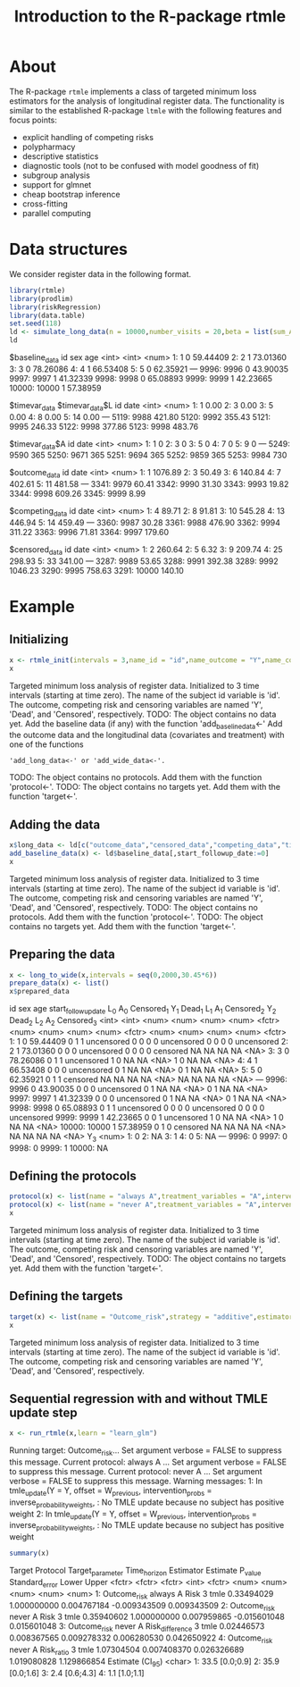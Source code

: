 * About

The R-package =rtmle= implements a class of targeted minimum loss
estimators for the analysis of longitudinal register data. The
functionality is similar to the established R-package =ltmle= with the
following features and focus points:

- explicit handling of competing risks
- polypharmacy
- descriptive statistics
- diagnostic tools (not to be confused with model goodness of fit)
- subgroup analysis
- support for glmnet
- cheap bootstrap inference
- cross-fitting 
- parallel computing

* Data structures  

We consider register data in the following format.

#+ATTR_LATEX: :options otherkeywords={}, deletekeywords={}
#+BEGIN_SRC R  :results output verbatim drawer  :exports both  :session *R* :cache yes
library(rtmle)
library(prodlim)
library(riskRegression)
library(data.table)
set.seed(118)
ld <- simulate_long_data(n = 10000,number_visits = 20,beta = list(sum_A_on_Y = -.1,A0_on_Y = 0),register_format = TRUE)
ld
#+END_SRC

#+RESULTS[(2025-04-10 11:48:17) fbea64b41ce76f4479ef4368ff8f2f1cda31c3b2]:
:results:
$baseline_data
          id   sex      age
       <int> <int>    <num>
    1:     1     0 59.44409
    2:     2     1 73.01360
    3:     3     0 78.26086
    4:     4     1 66.53408
    5:     5     0 62.35921
   ---                     
 9996:  9996     0 43.90035
 9997:  9997     1 41.32339
 9998:  9998     0 65.08893
 9999:  9999     1 42.23665
10000: 10000     1 57.38959

$timevar_data
$timevar_data$L
         id   date
      <int>  <num>
   1:     1   0.00
   2:     3   0.00
   3:     5   0.00
   4:     8   0.00
   5:    14   0.00
  ---             
5119:  9988 421.80
5120:  9992 355.43
5121:  9995 246.33
5122:  9998 377.86
5123:  9998 483.76

$timevar_data$A
         id  date
      <int> <num>
   1:     1     0
   2:     3     0
   3:     5     0
   4:     7     0
   5:     9     0
  ---            
5249:  9590   365
5250:  9671   365
5251:  9694   365
5252:  9859   365
5253:  9984   730


$outcome_data
         id    date
      <int>   <num>
   1:     1 1076.89
   2:     3   50.49
   3:     6  140.84
   4:     7  402.61
   5:    11  481.58
  ---              
3341:  9979   60.41
3342:  9990   31.30
3343:  9993   19.82
3344:  9998  609.26
3345:  9999    8.99

$competing_data
         id   date
      <int>  <num>
   1:     4  89.71
   2:     8  91.81
   3:    10 545.28
   4:    13 446.94
   5:    14 459.49
  ---             
3360:  9987  30.28
3361:  9988 476.90
3362:  9994 311.22
3363:  9996  71.81
3364:  9997 179.60

$censored_data
         id    date
      <int>   <num>
   1:     2  260.64
   2:     5    6.32
   3:     9  209.74
   4:    25  298.93
   5:    33  341.00
  ---              
3287:  9989   53.65
3288:  9991  392.38
3289:  9992 1046.23
3290:  9995  758.63
3291: 10000  140.10
:end:

* Example


** Initializing


#+ATTR_LATEX: :options otherkeywords={}, deletekeywords={}
#+BEGIN_SRC R  :results output verbatim drawer :exports both  :session *R* :cache yes  
x <- rtmle_init(intervals = 3,name_id = "id",name_outcome = "Y",name_competing = "Dead",name_censoring = "Censored",censored_label = "censored")
x
#+END_SRC

#+RESULTS[(2025-04-10 11:48:17) 8b507b232db5bb073a8147380c6d781f9e76f9f1]:
:results:
Targeted minimum loss analysis of register data.
  Initialized to 3 time intervals (starting at time zero).
  The name of the subject id variable is 'id'.
  The outcome, competing risk and censoring variables are named 'Y', 'Dead', and 'Censored', respectively.
TODO: The object contains no data yet.
Add the baseline data (if any) with the function 'add_baseline_data<-'
Add the outcome data and the longitudinal data (covariates and treatment) with one of the functions
: 'add_long_data<-' or 'add_wide_data<-'.
TODO: The object contains no protocols. Add them with the function 'protocol<-'.
TODO: The object contains no targets yet. Add them with the function 'target<-'.
:end:


** Adding the data

#+ATTR_LATEX: :options otherkeywords={}, deletekeywords={}
#+BEGIN_SRC R  :results output verbatim drawer  :exports both  :session *R* :cache yes  
x$long_data <- ld[c("outcome_data","censored_data","competing_data","timevar_data")]
add_baseline_data(x) <- ld$baseline_data[,start_followup_date:=0]
x
#+END_SRC

#+RESULTS[(2025-04-10 11:48:17) 49bdcfec7b8159dc23005a1d326989b56a4547c1]:
:results:
Targeted minimum loss analysis of register data.
  Initialized to 3 time intervals (starting at time zero).
  The name of the subject id variable is 'id'.
  The outcome, competing risk and censoring variables are named 'Y', 'Dead', and 'Censored', respectively.
TODO: The object contains no protocols. Add them with the function 'protocol<-'.
TODO: The object contains no targets yet. Add them with the function 'target<-'.
:end:


** Preparing the data

#+ATTR_LATEX: :options otherkeywords={}, deletekeywords={}
#+BEGIN_SRC R  :results output verbatim drawer  :exports both  :session *R* :cache yes  
x <- long_to_wide(x,intervals = seq(0,2000,30.45*6))
prepare_data(x) <- list()
x$prepared_data
#+END_SRC

#+RESULTS[(2025-04-10 11:48:18) 824e49ea434194f42fc103b764371428d538b5fb]:
:results:
id   sex      age start_followup_date   L_0   A_0 Censored_1   Y_1 Dead_1   L_1   A_1 Censored_2   Y_2 Dead_2   L_2   A_2 Censored_3
       <int> <int>    <num>               <num> <num> <num>     <fctr> <num>  <num> <num> <num>     <fctr> <num>  <num> <num> <num>     <fctr>
    1:     1     0 59.44409                   0     1     1 uncensored     0      0     0     0 uncensored     0      0     0     0 uncensored
    2:     2     1 73.01360                   0     0     0 uncensored     0      0     0     0   censored    NA     NA    NA    NA       <NA>
    3:     3     0 78.26086                   0     1     1 uncensored     1      0    NA    NA       <NA>     1      0    NA    NA       <NA>
    4:     4     1 66.53408                   0     0     0 uncensored     0      1    NA    NA       <NA>     0      1    NA    NA       <NA>
    5:     5     0 62.35921                   0     1     1   censored    NA     NA    NA    NA       <NA>    NA     NA    NA    NA       <NA>
   ---                                                                                                                                        
 9996:  9996     0 43.90035                   0     0     0 uncensored     0      1    NA    NA       <NA>     0      1    NA    NA       <NA>
 9997:  9997     1 41.32339                   0     0     0 uncensored     0      1    NA    NA       <NA>     0      1    NA    NA       <NA>
 9998:  9998     0 65.08893                   0     1     1 uncensored     0      0     0     0 uncensored     0      0     0     0 uncensored
 9999:  9999     1 42.23665                   0     0     1 uncensored     1      0    NA    NA       <NA>     1      0    NA    NA       <NA>
10000: 10000     1 57.38959                   0     1     0   censored    NA     NA    NA    NA       <NA>    NA     NA    NA    NA       <NA>
         Y_3
       <num>
    1:     0
    2:    NA
    3:     1
    4:     0
    5:    NA
   ---      
 9996:     0
 9997:     0
 9998:     0
 9999:     1
10000:    NA
:end:


** Defining the protocols

#+ATTR_LATEX: :options otherkeywords={}, deletekeywords={}
#+BEGIN_SRC R  :results output verbatim drawer  :exports both  :session *R* :cache yes  
protocol(x) <- list(name = "always A",treatment_variables = "A",intervention = 1)
protocol(x) <- list(name = "never A",treatment_variables = "A",intervention = 0)
x
#+END_SRC

#+RESULTS[(2025-04-10 11:48:18) c33c12a3fb685d3e26c9888a929f778ad970845e]:
:results:
Targeted minimum loss analysis of register data.
  Initialized to 3 time intervals (starting at time zero).
  The name of the subject id variable is 'id'.
  The outcome, competing risk and censoring variables are named 'Y', 'Dead', and 'Censored', respectively.
TODO: The object contains no targets yet. Add them with the function 'target<-'.
:end:


** Defining the targets

#+ATTR_LATEX: :options otherkeywords={}, deletekeywords={}
#+BEGIN_SRC R  :results output verbatim drawer  :exports both  :session *R* :cache yes  
target(x) <- list(name = "Outcome_risk",strategy = "additive",estimator = "tmle",time_horizon = 3,protocols = c("always A","never A"))
x
#+END_SRC

#+RESULTS[(2025-04-10 11:48:18) 9e87d956cc3fa23e94cb0e46e5c41ada18451329]:
:results:
Targeted minimum loss analysis of register data.
  Initialized to 3 time intervals (starting at time zero).
  The name of the subject id variable is 'id'.
  The outcome, competing risk and censoring variables are named 'Y', 'Dead', and 'Censored', respectively.
:end:

** Sequential regression with and without TMLE update step

#+ATTR_LATEX: :options otherkeywords={}, deletekeywords={}
#+BEGIN_SRC R  :results output verbatim drawer :exports both  :session *R* :cache yes
x <- run_rtmle(x,learn = "learn_glm")
#+END_SRC

#+RESULTS[(2025-04-10 11:48:19) f4b6ba5c87a4fcdc5adb0f95cc42bbc7a591718f]:
:results:
Running target: Outcome_risk... Set argument verbose = FALSE to suppress this message.
Current protocol: always A ... Set argument verbose = FALSE to suppress this message.
Current protocol: never A ... Set argument verbose = FALSE to suppress this message.
Warning messages:
1: In tmle_update(Y = Y, offset = W_previous, intervention_probs = inverse_probability_weights,  :
  No TMLE update because no subject has positive weight
2: In tmle_update(Y = Y, offset = W_previous, intervention_probs = inverse_probability_weights,  :
  No TMLE update because no subject has positive weight
:end:

#+ATTR_LATEX: :options otherkeywords={}, deletekeywords={}
#+BEGIN_SRC R  :results output verbatim drawer :exports both  :session *R* :cache yes
summary(x)
#+END_SRC

#+RESULTS[(2025-04-10 11:48:19) ed7f60068378803177c2f5dd0741b7b6f64e7766]:
:results:
         Target Protocol Target_parameter Time_horizon Estimator   Estimate     P_value Standard_error        Lower       Upper
         <fctr>   <fctr>           <fctr>        <int>    <fctr>      <num>       <num>          <num>        <num>       <num>
1: Outcome_risk always A             Risk            3      tmle 0.33494029 1.000000000    0.004767184 -0.009343509 0.009343509
2: Outcome_risk  never A             Risk            3      tmle 0.35940602 1.000000000    0.007959865 -0.015601048 0.015601048
3: Outcome_risk  never A  Risk_difference            3      tmle 0.02446573 0.008367565    0.009278332  0.006280530 0.042650922
4: Outcome_risk  never A       Risk_ratio            3      tmle 1.07304504 0.007408370    0.026326689  1.019080828 1.129866854
   Estimate (CI_95)
             <char>
1:   33.5 [0.0;0.9]
2:   35.9 [0.0;1.6]
3:    2.4 [0.6;4.3]
4:    1.1 [1.0;1.1]
:end:


#+TITLE: Introduction to the R-package rtmle
#+Author: Thomas Alexander Gerds
#+Date: 
#+EMAIL: tag@biostat.ku.dk
#+LaTeX_CLASS: org-article
#+OPTIONS: H:3 num:t toc:nil \n:nil @:t ::t |:t ^:t -:t f:t *:t <:t
#+OPTIONS: TeX:t LaTeX:t skip:nil d:t todo:t pri:nil tags:not-in-toc author:nil
#+LaTeX_HEADER:\usepackage{authblk}
#+LaTeX_HEADER:\usepackage{natbib}
#+LaTeX_HEADER:\author{Thomas Alexander Gerds}
#+LaTeX_HEADER:\affil{Department of Biostatistics, University of Copenhagen}
#+set: superman-org-export-target: html

